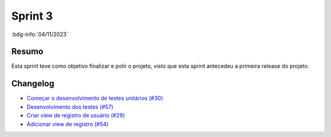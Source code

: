 Sprint 3
========

:bdg-info:`04/11/2023`

Resumo
------

Esta sprint teve como objetivo finalizar e polir o projeto, visto que esta
sprint antecedeu a primeira release do projeto.

Changelog
----------

- `Começar o desenvolvimento de testes unitários (#30) <https://github.com/unb-mds/2023-2-Squad06/issues/30>`_
- `Desenvolvimento dos testes (#57) <https://github.com/unb-mds/2023-2-Squad06/pull/57>`_
- `Criar view de registro de usuário (#29) <https://github.com/unb-mds/2023-2-Squad06/issues/29>`_
- `Adicionar view de registro (#54)  <https://github.com/unb-mds/2023-2-Squad06/pull/54>`_
